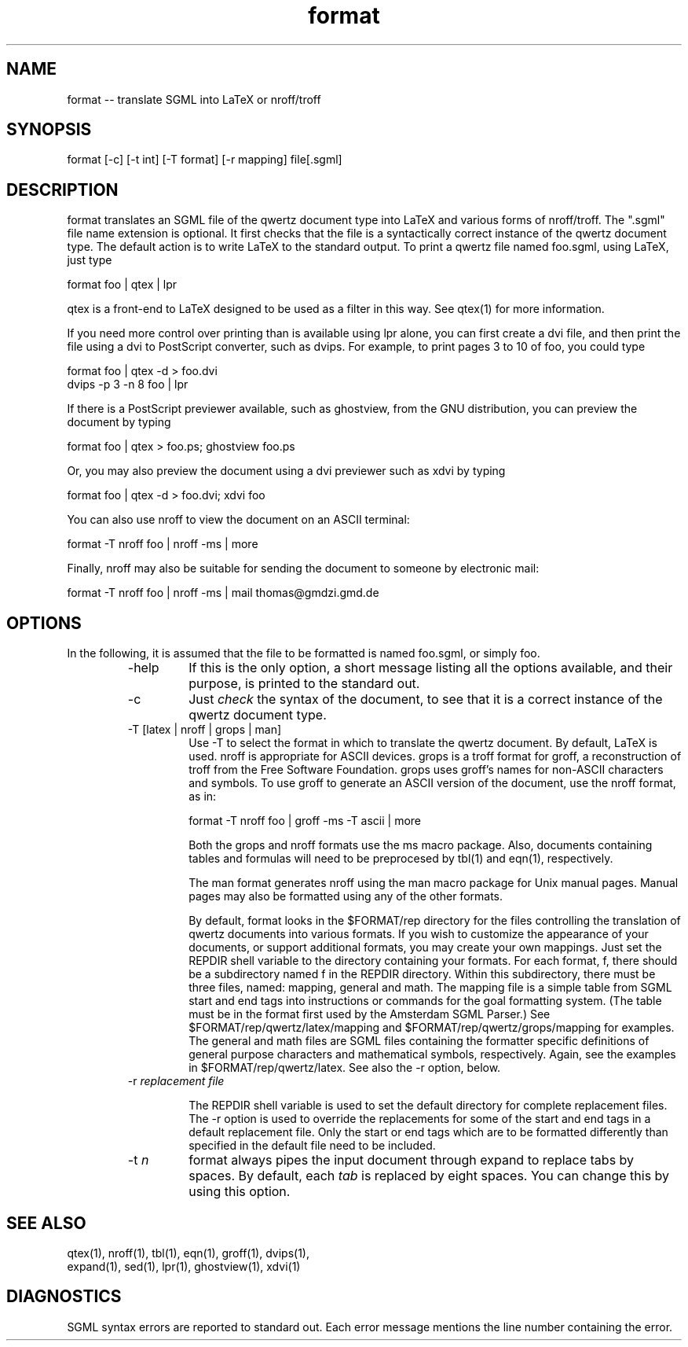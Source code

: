 .if n .ds Q \&"
.if t .ds Q ``
.if n .ds U \&"
.if t .ds U ''
.TH format 1 
.tr \&
.nr bi 0
.nr ll 0
.nr el 0
.de Pp
.ie \\n(ll>0 \{\
.ie \\n(bi=1 \{\
.nr bi 0
.if \\n(t\\n(ll=0 \{.IP \\(bu\}
.if \\n(t\\n(ll=1 \{.IP \\n+(e\\n(el.\}
.\}
.el .sp 
.\}
.el \{\
.ie \\nh=1 \{\
.LP
.nr h 0
.\}
.el .PP 
.\}
..
.SH NAME
format -- translate SGML into LaTeX or nroff/troff

.Pp
.SH SYNOPSIS

.Pp
.sp 
.ft CR
.eo 
.nf
format [-c] [-t int] [-T format] [-r mapping] file[.sgml]
.fi 
.ec
.ft P
.sp
.Pp
.SH DESCRIPTION

.Pp
\f(CRformat\fP translates an SGML file of the \f(CRqwertz\fP
document type into LaTeX and various forms of \f(CRnroff/troff\fP.  The
\*Q.sgml\*U file name extension is optional. It first checks that the file
is a syntactically correct instance of the \f(CRqwertz\fP document type.
The default action is to write LaTeX to the standard output.  To
print a \f(CRqwertz\fP file named \f(CRfoo.sgml\fP, using LaTeX, just type
.Pp
.sp 
.ft CR
.eo 
.nf
format foo | qtex | lpr
.fi 
.ec
.ft P
.sp
.Pp
\f(CRqtex\fP is a front-end to LaTeX designed to be used as a filter
in this way.  See \f(CRqtex(1)\fP for more information.
.Pp
If you need more control over printing than is available using
\f(CRlpr\fP alone, you can first create a \f(CRdvi\fP file, and then
print the file using a \f(CRdvi\fP to PostScript converter, such as
\f(CRdvips\fP.  For example, to print pages 3 to 10 of \f(CRfoo\fP, you
could type
.Pp
.sp 
.ft CR
.eo 
.nf
format foo | qtex -d > foo.dvi
dvips -p 3 -n 8 foo | lpr
.fi 
.ec
.ft P
.sp
.Pp
If there is a PostScript previewer available, such as
\f(CRghostview\fP, from the GNU distribution, you can preview the
document by typing
.Pp
.sp 
.ft CR
.eo 
.nf
format foo | qtex > foo.ps; ghostview foo.ps
.fi 
.ec
.ft P
.sp
.Pp
Or, you may also preview the document using a \f(CRdvi\fP previewer
such as \f(CRxdvi\fP by typing
.Pp
.sp 
.ft CR
.eo 
.nf
format foo | qtex -d > foo.dvi;  xdvi foo
.fi 
.ec
.ft P
.sp
.Pp
You can also use \f(CRnroff\fP to view the document on an ASCII
terminal:
.Pp
.sp 
.ft CR
.eo 
.nf
format -T nroff foo | nroff -ms | more
.fi 
.ec
.ft P
.sp
.Pp
Finally, \f(CRnroff\fP may also be suitable for sending the document to
someone by electronic mail:
.Pp
.sp 
.ft CR
.eo 
.nf
format -T nroff foo | nroff -ms | mail thomas@gmdzi.gmd.de
.fi 
.ec
.ft P
.sp
.Pp
.SH OPTIONS

.Pp
In the following, it is assumed that the file to be formatted is
named \f(CRfoo.sgml\fP, or simply \f(CRfoo\fP.
.Pp
.RS
.nr ll +1
.nr t\n(ll 2
.IP "\f(CR-help\fP"
.nr bi 1
.Pp
If this is the only option, a short message listing all the
options available, and their purpose, is printed to the standard out.
.Pp
.IP "\f(CR-c\fP"
.nr bi 1
.Pp
Just \fIcheck\fP the syntax of the document, to see that it is a
correct instance of the \f(CRqwertz\fP document type.
.Pp
.IP "\f(CR-T [latex | nroff | grops | man]\fP"
.nr bi 1
.Pp
Use \f(CR-T\fP to select the format in which to translate the
\f(CRqwertz\fP document.  By default, LaTeX is used.  \f(CRnroff\fP is
appropriate for ASCII devices.  \f(CRgrops\fP is a \f(CRtroff\fP format for
\f(CRgroff\fP, a reconstruction of \f(CRtroff\fP from the Free Software
Foundation.  \f(CRgrops\fP uses \f(CRgroff's\fP names for non-ASCII
characters and symbols.  To use \f(CRgroff\fP to generate an ASCII
version of the document, use the \f(CRnroff\fP format, as in:
.Pp
.sp 
.ft CR
.eo 
.nf
format -T nroff foo | groff -ms -T ascii | more 
.fi 
.ec
.ft P
.sp
.Pp
Both the \f(CRgrops\fP and \f(CRnroff\fP formats use the \f(CRms\fP macro
package. Also, documents containing tables and formulas will need to
be preprocesed by \f(CRtbl(1)\fP and \f(CReqn(1)\fP, respectively.
.Pp
The \f(CRman\fP format generates \f(CRnroff\fP using the \f(CRman\fP macro
package for Unix manual pages.   Manual pages may also be formatted
using any of the other formats.
.Pp
By default, \f(CRformat\fP looks in the \f(CR$FORMAT/rep\fP
directory for the files controlling the translation of \f(CRqwertz\fP
documents into various formats.  If you wish to customize the
appearance of your documents, or support additional formats, you may
create your own mappings.  Just set the \f(CRREPDIR\fP shell variable to
the directory containing your formats.  For each format, \f(CRf\fP, there
should be a subdirectory named \f(CRf\fP in the \f(CRREPDIR\fP directory.
Within this subdirectory, there must be three files, named:
\f(CRmapping\fP, \f(CRgeneral\fP and \f(CRmath\fP.  The \f(CRmapping\fP file is a
simple table from SGML start and end tags into instructions or
commands for the goal formatting system.  (The table must be in the
format first used by the Amsterdam SGML Parser.)
See \f(CR$FORMAT/rep/qwertz/latex/mapping\fP and
\f(CR$FORMAT/rep/qwertz/grops/mapping\fP for examples.  The
\f(CRgeneral\fP and \f(CRmath\fP files are SGML files containing the
formatter specific definitions of general purpose characters and
mathematical symbols, respectively.  Again, see the examples in
\f(CR$FORMAT/rep/qwertz/latex\fP.  See also the \f(CR-r\fP option, below.
.Pp
.IP "\f(CR-r\fP \fIreplacement file\fP"
.nr bi 1


The \f(CRREPDIR\fP shell variable is used to set the default
directory for complete replacement files.  The \f(CR-r\fP option is
used to override the replacements for some of the start and end
tags in a default replacement file.   Only the start or end tags
which are to be formatted differently than specified in the default
file need to be included.

.IP "\f(CR-t \fP\fIn\fP"
.nr bi 1
.Pp
\f(CRformat\fP always pipes the input document through \f(CRexpand\fP
to replace tabs by spaces.  By default, each \fItab\fP is replaced by eight
spaces.  You can change this by using this option.
.Pp
.nr ll -1
.RE
.Pp
.SH SEE ALSO

.Pp
.sp 
.ft CR
.eo 
.nf
 
qtex(1), nroff(1), tbl(1), eqn(1), groff(1), dvips(1),
expand(1), sed(1), lpr(1), ghostview(1), xdvi(1) 
.fi 
.ec
.ft P
.sp
.Pp
.SH DIAGNOSTICS

.Pp
SGML syntax errors are reported to standard out.  Each error message
mentions the line number containing the error.
.Pp
